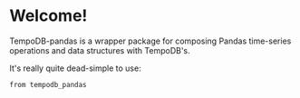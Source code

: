 * Welcome!
  TempoDB-pandas is a wrapper package for composing Pandas time-series
  operations and data structures with TempoDB's.

  It's really quite dead-simple to use:

  #+BEGIN_SRC
  from tempodb_pandas
  #+END_SRC
